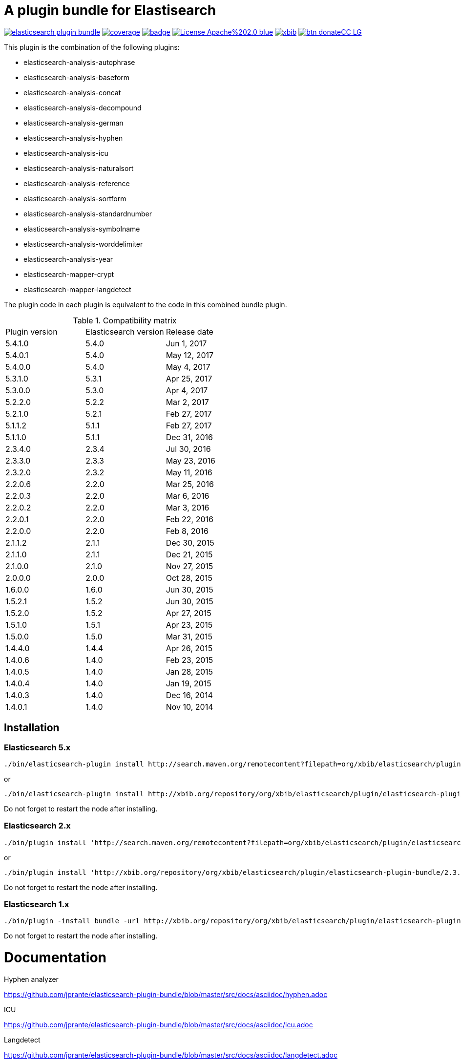 # A plugin bundle for Elastisearch

image:https://api.travis-ci.org/jprante/elasticsearch-plugin-bundle.svg[title="Build status", link="https://travis-ci.org/jprante/elasticsearch-plugin-bundle/"]
image:https://img.shields.io/sonar/http/nemo.sonarqube.com/org.xbib.elasticsearch.plugin%3Aelasticsearch-plugin-bundle/coverage.svg?style=flat-square[title="Coverage", link="https://sonarqube.com/dashboard/index?id=org.xbib.elasticsearch.plugin%3Aelasticsearch-plugin-bundle"]
image:https://maven-badges.herokuapp.com/maven-central/org.xbib.elasticsearch.plugin/elasticsearch-plugin-bundle/badge.svg[title="Maven Central", link="http://search.maven.org/#search%7Cga%7C1%7Cxbib%20elasticsearch-plugin-bundle"]
image:https://img.shields.io/badge/License-Apache%202.0-blue.svg[title="Apache License 2.0", link="https://opensource.org/licenses/Apache-2.0"]
image:https://img.shields.io/twitter/url/https/twitter.com/xbib.svg?style=social&label=Follow%20%40xbib[title="Twitter", link="https://twitter.com/xbib"]
image:https://www.paypalobjects.com/en_US/i/btn/btn_donateCC_LG.gif[title="PayPal", link="https://www.paypal.com/cgi-bin/webscr?cmd=_s-xclick&hosted_button_id=GVHFQYZ9WZ8HG"]

This plugin is the combination of the following plugins:

- elasticsearch-analysis-autophrase
- elasticsearch-analysis-baseform
- elasticsearch-analysis-concat
- elasticsearch-analysis-decompound
- elasticsearch-analysis-german
- elasticsearch-analysis-hyphen
- elasticsearch-analysis-icu
- elasticsearch-analysis-naturalsort
- elasticsearch-analysis-reference
- elasticsearch-analysis-sortform
- elasticsearch-analysis-standardnumber
- elasticsearch-analysis-symbolname
- elasticsearch-analysis-worddelimiter
- elasticsearch-analysis-year
- elasticsearch-mapper-crypt
- elasticsearch-mapper-langdetect

The plugin code in each plugin is equivalent to the code in this combined bundle plugin.

.Compatibility matrix
[frame="all"]
|===
| Plugin version | Elasticsearch version | Release date
| 5.4.1.0  | 5.4.0     | Jun  1, 2017
| 5.4.0.1  | 5.4.0     | May 12, 2017
| 5.4.0.0  | 5.4.0     | May  4, 2017
| 5.3.1.0  | 5.3.1     | Apr 25, 2017
| 5.3.0.0  | 5.3.0     | Apr  4, 2017
| 5.2.2.0  | 5.2.2     | Mar  2, 2017
| 5.2.1.0  | 5.2.1     | Feb 27, 2017
| 5.1.1.2  | 5.1.1     | Feb 27, 2017
| 5.1.1.0  | 5.1.1     | Dec 31, 2016
| 2.3.4.0  | 2.3.4     | Jul 30, 2016
| 2.3.3.0  | 2.3.3     | May 23, 2016
| 2.3.2.0  | 2.3.2     | May 11, 2016
| 2.2.0.6  | 2.2.0     | Mar 25, 2016
| 2.2.0.3  | 2.2.0     | Mar  6, 2016
| 2.2.0.2  | 2.2.0     | Mar  3, 2016
| 2.2.0.1  | 2.2.0     | Feb 22, 2016
| 2.2.0.0  | 2.2.0     | Feb  8, 2016
| 2.1.1.2  | 2.1.1     | Dec 30, 2015
| 2.1.1.0  | 2.1.1     | Dec 21, 2015
| 2.1.0.0  | 2.1.0     | Nov 27, 2015
| 2.0.0.0  | 2.0.0     | Oct 28, 2015
| 1.6.0.0  | 1.6.0     | Jun 30, 2015
| 1.5.2.1  | 1.5.2     | Jun 30, 2015
| 1.5.2.0  | 1.5.2     | Apr 27, 2015
| 1.5.1.0  | 1.5.1     | Apr 23, 2015
| 1.5.0.0  | 1.5.0     | Mar 31, 2015
| 1.4.4.0  | 1.4.4     | Apr 26, 2015
| 1.4.0.6  | 1.4.0     | Feb 23, 2015
| 1.4.0.5  | 1.4.0     | Jan 28, 2015
| 1.4.0.4  | 1.4.0     | Jan 19, 2015
| 1.4.0.3  | 1.4.0     | Dec 16, 2014
| 1.4.0.1  | 1.4.0     | Nov 10, 2014
|===


## Installation

### Elasticsearch 5.x

[source]
----
./bin/elasticsearch-plugin install http://search.maven.org/remotecontent?filepath=org/xbib/elasticsearch/plugin/elasticsearch-plugin-bundle/5.4.0.0/elasticsearch-plugin-bundle-5.4.0-plugin.zip
----

or

[source]
----
./bin/elasticsearch-plugin install http://xbib.org/repository/org/xbib/elasticsearch/plugin/elasticsearch-plugin-bundle/5.3.0.0/elasticsearch-plugin-bundle-5.3.0.0-plugin.zip
----
Do not forget to restart the node after installing.

### Elasticsearch 2.x

[source]
----
./bin/plugin install 'http://search.maven.org/remotecontent?filepath=org/xbib/elasticsearch/plugin/elasticsearch-plugin-bundle/2.3.3.0/elasticsearch-plugin-bundle-2.3.3.0-plugin.zip'
----
or
[source]
----
./bin/plugin install 'http://xbib.org/repository/org/xbib/elasticsearch/plugin/elasticsearch-plugin-bundle/2.3.4.0/elasticsearch-plugin-bundle-2.3.4.0-plugin.zip'
----
Do not forget to restart the node after installing.

### Elasticsearch 1.x

[source]
----
./bin/plugin -install bundle -url http://xbib.org/repository/org/xbib/elasticsearch/plugin/elasticsearch-plugin-bundle/1.6.0.0/elasticsearch-plugin-bundle-1.6.0.0-plugin.zip
----
Do not forget to restart the node after installing.

# Documentation

Hyphen analyzer

https://github.com/jprante/elasticsearch-plugin-bundle/blob/master/src/docs/asciidoc/hyphen.adoc

ICU

https://github.com/jprante/elasticsearch-plugin-bundle/blob/master/src/docs/asciidoc/icu.adoc

Langdetect

https://github.com/jprante/elasticsearch-plugin-bundle/blob/master/src/docs/asciidoc/langdetect.adoc

Standardnumber

https://github.com/jprante/elasticsearch-plugin-bundle/blob/master/src/docs/asciidoc/standardnumbers.adoc

More to come.

# Examples

## German normalizer

The `german_normalizer` is equivalent to Elasticsearch `german_normalization`. It performs umlaut treatment
with vocal expansion which is typical for german language.

[source]
----
PUT /test
{
   "settings": {
      "index": {
         "analysis": {
            "filter": {
               "umlaut": {
                  "type": "german_normalize"
               }
            },
            "analyzer": {
               "umlaut": {
                  "type": "custom",
                  "tokenizer": "standard",
                  "filter": [
                     "umlaut",
                     "lowercase"
                  ]
               }
            }
         }
      }
   },
   "mappings": {
      "docs": {
         "properties": {
            "text": {
               "type": "text",
               "analyzer": "umlaut"
            }
         }
      }
   }
}

GET /test/docs/_mapping

PUT /test/docs/1
{
    "text" : "Jörg Prante"
}

POST /test/docs/_search?explain
{
    "query": {
        "match": {
           "text": "Jörg"
        }
    }
}

POST /test/docs/_search?explain
{
    "query": {
        "match": {
           "text": "joerg"
        }
    }
}

POST /test/docs/_search?explain
{
    "query": {
        "match": {
           "text": "jorg"
        }
    }
}
----

## International components for Unicode

The plugin contains an extended version of the Lucene ICU functionality with a dependancy on ICU 58.2

Available are `icu_collation`, `icu_folding`, `icu_tokenizer`, `icu_numberformat`, `icu_transform`

### icu_collation

The `icu_collation` analyzer can apply rbbi ICU rule files on a field.

[source]
----
PUT /test
{
   "settings": {
      "index": {
         "analysis": {
            "analyzer": {
               "icu_german_collate": {
                  "type": "icu_collation",
                  "language": "de",
                  "country": "DE",
                  "strength": "primary",
                  "rules": "& ae , ä & AE , Ä& oe , ö & OE , Ö& ue , ü & UE , ü"
               },
               "icu_german_collate_without_punct": {
                  "type": "icu_collation",
                  "language": "de",
                  "country": "DE",
                  "strength": "quaternary",
                  "alternate": "shifted",
                  "rules": "& ae , ä & AE , Ä& oe , ö & OE , Ö& ue , ü & UE , ü"
               }
            }
         }
      }
   },
   "mappings": {
      "docs": {
         "properties": {
            "text": {
               "type": "text",
               "fielddata" : true,
               "analyzer": "icu_german_collate"
            },
            "catalog_text" : {
               "type": "text",
               "fielddata" : true,
               "analyzer": "icu_german_collate_without_punct"
            }
         }
      }
   }
}

GET /test/docs/_mapping

PUT /test/docs/1
{
    "text" : "Göbel",
    "catalog_text" : "Göbel"
}

PUT /test/docs/2
{
    "text" : "Goethe",
    "catalog_text" : "G-oethe"
}

PUT /test/docs/3
{
    "text" : "Goldmann",
    "catalog_text" : "Gold*mann"
}

PUT /test/docs/4
{
    "text" : "Göthe",
    "catalog_text" : "Göthe"
}

PUT /test/docs/5
{
    "text" : "Götz",
    "catalog_text" : "Götz"
}


POST /test/docs/_search
{
    "query": {
        "match_all": {
        }
    },
    "sort" : {
        "text" : { "order" : "asc" }
    }
}

POST /test/docs/_search
{
    "query": {
        "match_all": {
        }
    },
    "sort" : {
        "catalog_text" : { "order" : "asc" }
    }
}
----

### icu_folding

The `icu_folding` character filter folds characters in strings according to Unicode folding rules.
UTR#30 is retracted, but still used here.

[source]
----

PUT /test
{
   "settings": {
          "index":{
        "analysis":{
            "char_filter" : {
                "my_icu_folder" : {
                   "type" : "icu_folding"
                }
            },
            "tokenizer" : {
                "my_icu_tokenizer" : {
                    "type" : "icu_tokenizer"
                }
            },
            "filter" : {
                "my_icu_folder_filter" : {
                    "type" : "icu_folding"
                },
                "my_icu_folder_filter_with_exceptions" : {
                    "type" : "icu_folding",
                    "name" : "utr30",
                    "unicodeSetFilter" : "[^åäöÅÄÖ]"
                }
            },
            "analyzer" : {
                "my_icu_analyzer" : {
                    "type" : "custom",
                    "tokenizer" : "my_icu_tokenizer",
                    "filter" : [ "my_icu_folder_filter" ]
                },
                "my_icu_analyzer_with_exceptions" : {
                    "type" : "custom",
                    "tokenizer" : "my_icu_tokenizer",
                    "filter" : [ "my_icu_folder_filter_with_exceptions" ]
                }
            }
        }
    }
   },
   "mappings": {
      "docs": {
         "properties": {
            "text": {
               "type": "text",
               "fielddata" : true,
               "analyzer": "my_icu_analyzer"
            },
            "text2" : {
               "type": "text",
               "fielddata" : true,
               "analyzer": "my_icu_analyzer_with_exceptions"
            }
         }
      }
   }
}

GET /test/docs/_mapping

PUT /test/docs/1
{
    "text" : "Jörg Prante",
    "text2" : "Jörg Prante"
}

POST /test/docs/_search
{
    "query": {
        "match": {
            "text" : "jörg"
        }
    }
}

POST /test/docs/_search
{
    "query": {
        "match": {
            "text" : "jorg"
        }
    }
}

POST /test/docs/_search
{
    "query": {
        "match": {
            "text2" : "jörg"
        }
    }
}

// no hit

POST /test/docs/_search
{
    "query": {
        "match": {
            "text2" : "jorg"
        }
    }
}
----

### icu_tokenizer

The `icu_tokenizer` can use rules from file. Here, we set up rules to prevent tokenization of words with hyphen.

[source]
----
PUT /test
{
   "settings": {
      "index": {
         "analysis": {
            "tokenizer": {
               "my_hyphen_icu_tokenizer": {
                  "type": "icu_tokenizer",
                  "rulefiles": "Latn:icu/Latin-dont-break-on-hyphens.rbbi"
               }
            },
            "analyzer" : {
               "my_icu_analyzer" : {
                   "type" : "custom",
                   "tokenizer" : "my_hyphen_icu_tokenizer"
               }
            }
         }
      }
   },
   "mappings": {
      "docs": {
         "properties": {
            "text": {
               "type": "text",
               "analyzer": "my_icu_analyzer"
            }
         }
      }
   }
}

GET /test/docs/_mapping

PUT /test/docs/1
{
    "text" : "we do-not-break on hyphens"
}

POST /test/docs/_search?explain
{
    "query": {
        "term": {
            "text" : "do-not-break"
        }
    }
}
----

### icu_numberformat

With the `icu_numberformat` filter, you can index numbers as they are spelled out in a language.

[source]
----
PUT /test
{
   "settings": {
       "index":{
        "analysis":{
            "filter" : {
                "spellout_de" : {
                  "type" : "icu_numberformat",
                  "locale" : "de",
                  "format" : "spellout"
                }
            },
            "analyzer" : {
               "my_icu_analyzer" : {
                   "type" : "custom",
                   "tokenizer" : "standard",
                   "filter" : [ "spellout_de" ]
               }
            }
         }
      }
   },
   "mappings": {
      "docs": {
         "properties": {
            "text": {
               "type": "text",
               "analyzer": "my_icu_analyzer"
            }
         }
      }
   }
}

GET /test/docs/_mapping

PUT /test/docs/1
{
    "text" : "Das sind 1000 Bücher"
}

POST /test/docs/_search?explain
{
    "query": {
        "match": {
            "text" : "eintausend"
        }
    }
}
----


## Baseform

Try it out
----
GET _analyze
{
  "tokenizer": "standard",
  "filter": [
    {
      "type": "baseform",
      "language": "de"
    }
  ],
  "text": "Ich gehe dahin"
}
----

    {
     "index":{
        "analysis":{
            "filter":{
                "baseform":{
                    "type" : "baseform",
                    "language" : "de"
                }
            },
            "tokenizer" : {
                "baseform" : {
                   "type" : "standard",
                   "filter" : [ "baseform", "unique" ]
                }
            }
        }
     }
    }




## WordDelimiterFilter2

Try it out
----
GET _analyze
{
  "tokenizer": "standard",
  "filter": [
    {
      "type": "worddelimiter2"
    }
  ],
  "text": "PowerShot Wi-Fi SD500"
}
----

    {
        "index":{
            "analysis":{
                "filter" : {
                    "wd" : {
                       "type" : "worddelimiter2",
                       "generate_word_parts" : true,
                       "generate_number_parts" : true,
                       "catenate_all" : true,
                       "split_on_case_change" : true,
                       "split_on_numerics" : true,
                       "stem_english_possessive" : true
                    }
                }
            }
        }
    }

# Example

Try it out
----
GET _analyze
{
  "tokenizer": "standard",
  "filter": [
    {
      "type": "decompound"
    }
  ],
  "text": "PowerShot Donaudampfschiff"
}
----

In the mapping, us a token filter of type "decompound"::

  {
     "index":{
        "analysis":{
            "filter":{
                "decomp":{
                    "type" : "decompound"
                }
            },
            "tokenizer" : {
                "decomp" : {
                   "type" : "standard",
                   "filter" : [ "decomp" ]
                }
            }
        }
     }
  }

"Die Jahresfeier der Rechtsanwaltskanzleien auf dem Donaudampfschiff hat viel Ökosteuer gekostet" will be tokenized into 
"Die", "Die", "Jahresfeier", "Jahr", "feier", "der", "der", "Rechtsanwaltskanzleien", "Recht", "anwalt", "kanzlei", "auf", "auf", "dem",  "dem", "Donaudampfschiff", "Donau", "dampf", "schiff", "hat", "hat", "viel", "viel", "Ökosteuer", "Ökosteuer", "gekostet", "gekosten"

It is recommended to add the `Unique token filter <http://www.elasticsearch.org/guide/reference/index-modules/analysis/unique-tokenfilter.html>`_ to skip tokens that occur more than once.

Also the Lucene german normalization token filter is provided::

      {
        "index":{
            "analysis":{
                "filter":{
                    "umlaut":{
                        "type":"german_normalize"
                    }
                },
                "tokenizer" : {
                    "umlaut" : {
                       "type":"standard",
                       "filter" : "umlaut"
                    }            
                }
            }
        }
      }

The input "Ein schöner Tag in Köln im Café an der Straßenecke" will be tokenized into 
"Ein", "schoner", "Tag", "in", "Koln", "im", "Café", "an", "der", "Strassenecke".

# Threshold

The decomposing algorithm knows about a threshold when to assume words as decomposed successfully or not.
If the threshold is too low, words could silently disappear from being indexed. In this case, you have to adapt the
threshold so words do no longer disappear.

The default threshold value is 0.51. You can modify it in the settings::

      {
         "index" : {
            "analysis" : {
                "filter" : {
                    "decomp" : {
                        "type" : "decompound",
                        "threshold" : 0.51
                    }
                },
                "tokenizer" : {
                    "decomp" : {
                       "type" : "standard",
                       "filter" : [ "decomp" ]
                    }
                }
            }
         }
      }
      
# Subwords
      
Sometimes only the decomposed subwords should be indexed. For this, you can use the parameter `"subwords_only": true`

      {
         "index" : {
            "analysis" : {
                "filter" : {
                    "decomp" : {
                        "type" : "decompound",
                        "subwords_only" : true
                    }
                },
                "tokenizer" : {
                    "decomp" : {
                       "type" : "standard",
                       "filter" : [ "decomp" ]
                    }
                }
            }
         }
      }


## Langdetect

    curl -XDELETE 'localhost:9200/test'

    curl -XPUT 'localhost:9200/test'

    curl -XPOST 'localhost:9200/test/article/_mapping' -d '
    {
      "article" : {
        "properties" : {
           "content" : { "type" : "langdetect" }
        }
      }
    }
    '

    curl -XPUT 'localhost:9200/test/article/1' -d '
    {
      "title" : "Some title",
      "content" : "Oh, say can you see by the dawn`s early light, What so proudly we hailed at the twilight`s last gleaming?"
    }
    '

    curl -XPUT 'localhost:9200/test/article/2' -d '
    {
      "title" : "Ein Titel",
      "content" : "Einigkeit und Recht und Freiheit für das deutsche Vaterland!"
    }
    '

    curl -XPUT 'localhost:9200/test/article/3' -d '
    {
      "title" : "Un titre",
      "content" : "Allons enfants de la Patrie, Le jour de gloire est arrivé!"
    }
    '

    curl -XGET 'localhost:9200/test/_refresh'

    curl -XPOST 'localhost:9200/test/_search' -d '
    {
       "query" : {
           "term" : {
                "content" : "en"
           }
       }
    }
    '
    curl -XPOST 'localhost:9200/test/_search' -d '
    {
       "query" : {
           "term" : {
                "content" : "de"
           }
       }
    }
    '

    curl -XPOST 'localhost:9200/test/_search' -d '
    {
       "query" : {
           "term" : {
                "content" : "fr"
           }
       }
    }
    '

## Standardnumber

Try it out
----
GET _analyze
{
  "tokenizer": "standard",
  "filter": [
    {
      "type": "standardnumber"
    }
  ],
  "text": "Die ISBN von Elasticsearch in Action lautet 9781617291623"
}
----

    {
       "index" : {
          "analysis" : {
              "filter" : {
                  "standardnumber" : {
                      "type" : "standardnumber"
                  }
              },
              "analyzer" : {
                  "standardnumber" : {
                      "tokenizer" : "whitespace",
                      "filter" : [ "standardnumber", "unique" ]
                  }
              }
          }
       }
    }


- WordDelimiterFilter2: taken from Lucene

- baseform: index also base forms of words (german, english)

- decompound: decompose words if possible (german)

- langdetect: find language code of detected languages

- standardnumber: standard number entity recognition

- hyphen: token filter for shingling and combining hyphenated words (german: Bindestrichwörter), the opposite of the decompound token filter

- sortform: process string forms for bibliographical sorting, taking non-sort areas into account

- year: token filter for 4-digit sequences

- reference:


## Crypt mapper

    {
        "someType" : {
            "_source" : {
                "enabled": false
            },
            "properties" : {
                "someField":{ "type" : "crypt", "algo": "SHA-512" }
            }
        }
    }

## Issues

All feedback is welcome! If you find issues, please post them at [Github](https://github.com/jprante/elasticsearch-plugin-bundle/issues)

# References

The decompunder is a derived work of ASV toolbox http://asv.informatik.uni-leipzig.de/asv/methoden

Copyright (C) 2005 Abteilung Automatische Sprachverarbeitung, Institut für Informatik, Universität Leipzig

The Compact Patricia Trie data structure can be found in

*Morrison, D.: Patricia - practical algorithm to retrieve information coded in alphanumeric. Journal of ACM, 1968, 15(4):514–534*

The compound splitter used for generating features for document classification is described in

*Witschel, F., Biemann, C.: Rigorous dimensionality reduction through linguistically motivated feature selection for text categorization. Proceedings of NODALIDA 2005, Joensuu, Finland*

The base form reduction step (for Norwegian) is described in

*Eiken, U.C., Liseth, A.T., Richter, M., Witschel, F. and Biemann, C.: Ord i Dag: Mining Norwegian Daily Newswire. Proceedings of FinTAL, Turku, 2006, Finland*



# License

elasticsearch-plugin-bundle - a compilation of useful plugins for Elasticsearch

Copyright (C) 2014 Jörg Prante

This program is free software: you can redistribute it and/or modify
it under the terms of the GNU Affero General Public License as published by
the Free Software Foundation, either version 3 of the License, or
(at your option) any later version.

This program is distributed in the hope that it will be useful,
but WITHOUT ANY WARRANTY; without even the implied warranty of
MERCHANTABILITY or FITNESS FOR A PARTICULAR PURPOSE.  See the
GNU Affero General Public License for more details.

You should have received a copy of the GNU Affero General Public License
along with this program.  If not, see <http://www.gnu.org/licenses/>.
